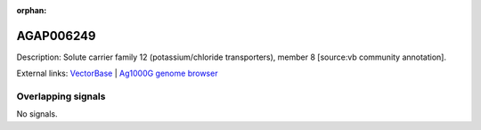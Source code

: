 :orphan:

AGAP006249
=============





Description: Solute carrier family 12 (potassium/chloride transporters), member 8 [source:vb community annotation].

External links:
`VectorBase <https://www.vectorbase.org/Anopheles_gambiae/Gene/Summary?g=AGAP006249>`_ |
`Ag1000G genome browser <https://www.malariagen.net/apps/ag1000g/phase1-AR3/index.html?genome_region=2L:28611340-28614271#genomebrowser>`_

Overlapping signals
-------------------



No signals.


